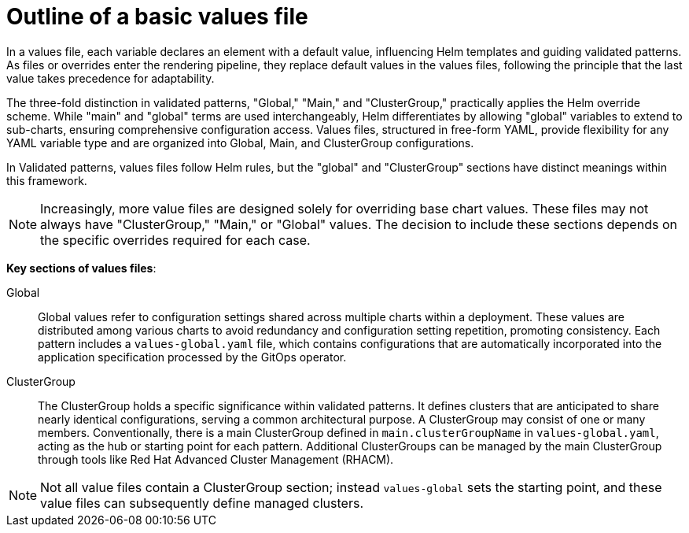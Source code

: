 :_content-type: CONCEPT
:imagesdir: ../../images

[id="outline-of-a-basic-values-file"]
= Outline of a basic values file

In a values file, each variable declares an element with a default value, influencing Helm templates and guiding validated patterns. As files or overrides enter the rendering pipeline, they replace default values in the values files, following the principle that the last value takes precedence for adaptability.

The three-fold distinction in validated patterns, "Global," "Main," and "ClusterGroup," practically applies the Helm override scheme. While "main" and "global" terms are used interchangeably, Helm differentiates by allowing "global" variables to extend to sub-charts, ensuring comprehensive configuration access. Values files, structured in free-form YAML, provide flexibility for any YAML variable type and are organized into Global, Main, and ClusterGroup configurations. 

In Validated patterns, values files follow Helm rules, but the "global" and "ClusterGroup" sections have distinct meanings within this framework.

[NOTE]
====
Increasingly, more value files are designed solely for overriding base chart values. These files may not always have "ClusterGroup," "Main," or "Global" values. The decision to include these sections depends on the specific overrides required for each case.
====

*Key sections of values files*:

Global:: Global values refer to configuration settings shared across multiple charts within a deployment. These values are distributed among various charts to avoid redundancy and configuration setting repetition, promoting consistency.
Each pattern includes a `values-global.yaml` file, which contains configurations that are automatically incorporated into the application specification processed by the GitOps operator.


ClusterGroup:: The ClusterGroup holds a specific significance within validated patterns. It defines clusters that are anticipated to share nearly identical configurations, serving a common architectural purpose. A ClusterGroup may consist of one or many members. Conventionally, there is a main ClusterGroup defined in `main.clusterGroupName` in `values-global.yaml`, acting as the hub or starting point for each pattern. Additional ClusterGroups can be managed by the main ClusterGroup through tools like Red Hat Advanced Cluster Management (RHACM).

[NOTE]
====
Not all value files contain a ClusterGroup section; instead `values-global` sets the starting point, and these value files can subsequently define managed clusters.
====
